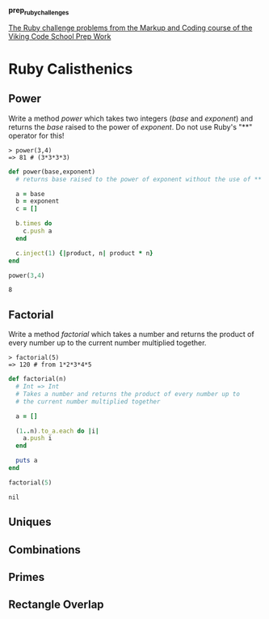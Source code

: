 #+options: toc:nil

*prep_ruby_challenges*

[[http://www.vikingcodeschool.com/web-markup-and-coding/level-up-your-ruby-judo][The Ruby challenge problems from the Markup and Coding course of the Viking Code School Prep Work]]

* Ruby Calisthenics

** Power
   
   Write a method /power/ which takes two integers (/base/ and /exponent/) and 
   returns the /base/ raised to the power of /exponent/. Do not use Ruby's "**"
   operator for this!

   : > power(3,4)
   : => 81 # (3*3*3*3)

   #+begin_src ruby
     def power(base,exponent)
       # returns base raised to the power of exponent without the use of ** operator
       
       a = base
       b = exponent
       c = []

       b.times do
         c.push a
       end

       c.inject(1) {|product, n| product * n}
     end

     power(3,4)
   #+end_src

   #+RESULTS:
   : 8

** Factorial
   
   Write a method /factorial/ which takes a number and returns the product of 
   every number up to the current number multiplied together.

   : > factorial(5)
   : => 120 # from 1*2*3*4*5

   #+begin_src ruby :exports both
     def factorial(n)
       # Int => Int
       # Takes a number and returns the product of every number up to 
       # the current number multiplied together

       a = []

       (1..n).to_a.each do |i|
         a.push i
       end

       puts a
     end

     factorial(5)
   #+end_src 

   #+RESULTS:
   : nil


** Uniques
** Combinations
** Primes
** Rectangle Overlap  

